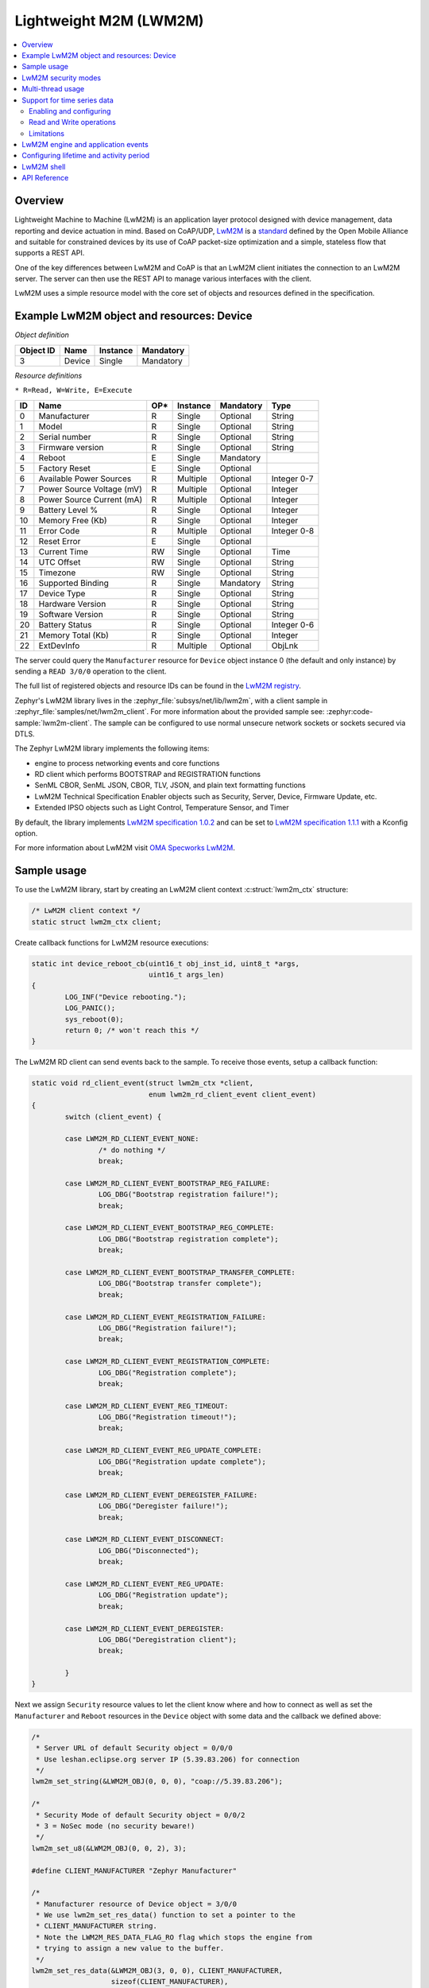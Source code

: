 .. _lwm2m_interface:

Lightweight M2M (LWM2M)
#######################

.. contents::
    :local:
    :depth: 2

Overview
********

Lightweight Machine to Machine (LwM2M) is an application layer protocol
designed with device management, data reporting and device actuation in mind.
Based on CoAP/UDP, `LwM2M`_ is a
`standard <http://openmobilealliance.org/release/LightweightM2M/>`_ defined by
the Open Mobile Alliance and suitable for constrained devices by its use of
CoAP packet-size optimization and a simple, stateless flow that supports a
REST API.

One of the key differences between LwM2M and CoAP is that an LwM2M client
initiates the connection to an LwM2M server.  The server can then use the
REST API to manage various interfaces with the client.

LwM2M uses a simple resource model with the core set of objects and resources
defined in the specification.

Example LwM2M object and resources: Device
******************************************

*Object definition*

.. list-table::
   :header-rows: 1

   * - Object ID
     - Name
     - Instance
     - Mandatory

   * - 3
     - Device
     - Single
     - Mandatory

*Resource definitions*

``* R=Read, W=Write, E=Execute``

.. list-table::
   :header-rows: 1

   * - ID
     - Name
     - OP\*
     - Instance
     - Mandatory
     - Type

   * - 0
     - Manufacturer
     - R
     - Single
     - Optional
     - String

   * - 1
     - Model
     - R
     - Single
     - Optional
     - String

   * - 2
     - Serial number
     - R
     - Single
     - Optional
     - String

   * - 3
     - Firmware version
     - R
     - Single
     - Optional
     - String

   * - 4
     - Reboot
     - E
     - Single
     - Mandatory
     -

   * - 5
     - Factory Reset
     - E
     - Single
     - Optional
     -

   * - 6
     - Available Power Sources
     - R
     - Multiple
     - Optional
     - Integer 0-7

   * - 7
     - Power Source Voltage (mV)
     - R
     - Multiple
     - Optional
     - Integer

   * - 8
     - Power Source Current (mA)
     - R
     - Multiple
     - Optional
     - Integer

   * - 9
     - Battery Level %
     - R
     - Single
     - Optional
     - Integer

   * - 10
     - Memory Free (Kb)
     - R
     - Single
     - Optional
     - Integer

   * - 11
     - Error Code
     - R
     - Multiple
     - Optional
     - Integer 0-8

   * - 12
     - Reset Error
     - E
     - Single
     - Optional
     -

   * - 13
     - Current Time
     - RW
     - Single
     - Optional
     - Time

   * - 14
     - UTC Offset
     - RW
     - Single
     - Optional
     - String

   * - 15
     - Timezone
     - RW
     - Single
     - Optional
     - String

   * - 16
     - Supported Binding
     - R
     - Single
     - Mandatory
     - String

   * - 17
     - Device Type
     - R
     - Single
     - Optional
     - String

   * - 18
     - Hardware Version
     - R
     - Single
     - Optional
     - String

   * - 19
     - Software Version
     - R
     - Single
     - Optional
     - String

   * - 20
     - Battery Status
     - R
     - Single
     - Optional
     - Integer 0-6

   * - 21
     - Memory Total (Kb)
     - R
     - Single
     - Optional
     - Integer

   * - 22
     - ExtDevInfo
     - R
     - Multiple
     - Optional
     - ObjLnk

The server could query the ``Manufacturer`` resource for ``Device`` object
instance 0 (the default and only instance) by sending a ``READ 3/0/0``
operation to the client.

The full list of registered objects and resource IDs can be found in the
`LwM2M registry`_.

Zephyr's LwM2M library lives in the :zephyr_file:`subsys/net/lib/lwm2m`, with a
client sample in :zephyr_file:`samples/net/lwm2m_client`.  For more information
about the provided sample see: :zephyr:code-sample:`lwm2m-client`. The sample can be
configured to use normal unsecure network sockets or sockets secured via DTLS.

The Zephyr LwM2M library implements the following items:

* engine to process networking events and core functions
* RD client which performs BOOTSTRAP and REGISTRATION functions
* SenML CBOR, SenML JSON, CBOR, TLV, JSON, and plain text formatting functions
* LwM2M Technical Specification Enabler objects such as Security, Server,
  Device, Firmware Update, etc.
* Extended IPSO objects such as Light Control, Temperature Sensor, and Timer

By default, the library implements `LwM2M specification 1.0.2`_ and can be set to
`LwM2M specification 1.1.1`_ with a Kconfig option.

For more information about LwM2M visit `OMA Specworks LwM2M`_.

Sample usage
************

To use the LwM2M library, start by creating an LwM2M client context
:c:struct:`lwm2m_ctx` structure:

.. code-block:: c

	/* LwM2M client context */
	static struct lwm2m_ctx client;

Create callback functions for LwM2M resource executions:

.. code-block:: c

	static int device_reboot_cb(uint16_t obj_inst_id, uint8_t *args,
				    uint16_t args_len)
	{
		LOG_INF("Device rebooting.");
		LOG_PANIC();
		sys_reboot(0);
		return 0; /* won't reach this */
	}

The LwM2M RD client can send events back to the sample.  To receive those
events, setup a callback function:

.. code-block:: c

	static void rd_client_event(struct lwm2m_ctx *client,
				    enum lwm2m_rd_client_event client_event)
	{
		switch (client_event) {

		case LWM2M_RD_CLIENT_EVENT_NONE:
			/* do nothing */
			break;

		case LWM2M_RD_CLIENT_EVENT_BOOTSTRAP_REG_FAILURE:
			LOG_DBG("Bootstrap registration failure!");
			break;

		case LWM2M_RD_CLIENT_EVENT_BOOTSTRAP_REG_COMPLETE:
			LOG_DBG("Bootstrap registration complete");
			break;

		case LWM2M_RD_CLIENT_EVENT_BOOTSTRAP_TRANSFER_COMPLETE:
			LOG_DBG("Bootstrap transfer complete");
			break;

		case LWM2M_RD_CLIENT_EVENT_REGISTRATION_FAILURE:
			LOG_DBG("Registration failure!");
			break;

		case LWM2M_RD_CLIENT_EVENT_REGISTRATION_COMPLETE:
			LOG_DBG("Registration complete");
			break;

		case LWM2M_RD_CLIENT_EVENT_REG_TIMEOUT:
			LOG_DBG("Registration timeout!");
			break;

		case LWM2M_RD_CLIENT_EVENT_REG_UPDATE_COMPLETE:
			LOG_DBG("Registration update complete");
			break;

		case LWM2M_RD_CLIENT_EVENT_DEREGISTER_FAILURE:
			LOG_DBG("Deregister failure!");
			break;

		case LWM2M_RD_CLIENT_EVENT_DISCONNECT:
			LOG_DBG("Disconnected");
			break;

		case LWM2M_RD_CLIENT_EVENT_REG_UPDATE:
			LOG_DBG("Registration update");
			break;

		case LWM2M_RD_CLIENT_EVENT_DEREGISTER:
			LOG_DBG("Deregistration client");
			break;

		}
	}

Next we assign ``Security`` resource values to let the client know where and how
to connect as well as set the ``Manufacturer`` and ``Reboot`` resources in the
``Device`` object with some data and the callback we defined above:

.. code-block:: c

	/*
	 * Server URL of default Security object = 0/0/0
	 * Use leshan.eclipse.org server IP (5.39.83.206) for connection
	 */
	lwm2m_set_string(&LWM2M_OBJ(0, 0, 0), "coap://5.39.83.206");

	/*
	 * Security Mode of default Security object = 0/0/2
	 * 3 = NoSec mode (no security beware!)
	 */
	lwm2m_set_u8(&LWM2M_OBJ(0, 0, 2), 3);

	#define CLIENT_MANUFACTURER "Zephyr Manufacturer"

	/*
	 * Manufacturer resource of Device object = 3/0/0
	 * We use lwm2m_set_res_data() function to set a pointer to the
	 * CLIENT_MANUFACTURER string.
	 * Note the LWM2M_RES_DATA_FLAG_RO flag which stops the engine from
	 * trying to assign a new value to the buffer.
	 */
	lwm2m_set_res_data(&LWM2M_OBJ(3, 0, 0), CLIENT_MANUFACTURER,
			   sizeof(CLIENT_MANUFACTURER),
			   LWM2M_RES_DATA_FLAG_RO);

	/* Reboot resource of Device object = 3/0/4 */
	lwm2m_register_exec_callback(&LWM2M_OBJ(3, 0, 4), device_reboot_cb);

Lastly, we start the LwM2M RD client (which in turn starts the LwM2M engine).
The second parameter of :c:func:`lwm2m_rd_client_start` is the client
endpoint name.  This is important as it needs to be unique per LwM2M server:

.. code-block:: c

	(void)memset(&client, 0x0, sizeof(client));
	lwm2m_rd_client_start(&client, "unique-endpoint-name", 0, rd_client_event);

.. _lwm2m_security:

LwM2M security modes
********************

The Zephyr LwM2M library can be used either without security or use DTLS to secure the communication channel.
When using DTLS with the LwM2M engine, PSK (Pre-Shared Key) and X.509 certificates are the security modes that can be used to secure the communication.
The engine uses LwM2M Security object (Id 0) to read the stored credentials and feed keys from the security object into
the TLS credential subsystem, see :ref:`secure sockets documentation <secure_sockets_interface>`.
Enable the :kconfig:option:`CONFIG_LWM2M_DTLS_SUPPORT` Kconfig option to use the security.

Depending on the selected mode, the security object must contain following data:

PSK
  Security Mode (Resource ID 2) set to zero (Pre-Shared Key mode).
  Identity (Resource ID 3) contains PSK ID in binary form.
  Secret key (Resource ID 5) contains the PSK key in binary form.
  If the key or identity is provided as a hex string, it must be converted to binary before storing into the security object.

X509
  When X509 certificates are used, set Security Mode (ID 2) to ``2`` (Certificate mode).
  Identity (ID 3) is used to store the client certificate and Secret key (ID 5) must have a private key associated with the certificate.
  Server Public Key resource (ID 4) must contain a server certificate or CA certificate used to sign the certificate chain.
  If the :kconfig:option:`CONFIG_MBEDTLS_PEM_CERTIFICATE_FORMAT` Kconfig option is enabled, certificates and private key can be entered in PEM format.
  Otherwise, they must be in binary DER format.

NoSec
  When no security is used, set Security Mode (Resource ID 2) to ``3`` (NoSec).

In all modes, Server URI resource (ID 0) must contain the full URI for the target server.
When DNS names are used, the DNS resolver must be enabled.

LwM2M stack provides callbacks in the :c:struct:`lwm2m_ctx` structure.
They are used to feed keys from the LwM2M security object into the TLS credential subsystem.
By default, these callbacks can be left as NULL pointers, in which case default callbacks are used.
When an external TLS stack, or non-default socket options are required, you can overwrite the :c:func:`lwm2m_ctx.load_credentials` or :c:func:`lwm2m_ctx.set_socketoptions` callbacks.

An example of setting up the security object for PSK mode:

.. code-block:: c

	/* "000102030405060708090a0b0c0d0e0f" */
	static unsigned char client_psk[] = {
		0x00, 0x01, 0x02, 0x03, 0x04, 0x05, 0x06, 0x07,
		0x08, 0x09, 0x0a, 0x0b, 0x0c, 0x0d, 0x0e, 0x0f
	};

	static const char client_identity[] = "Client_identity";

	lwm2m_set_string(&LWM2M_OBJ(LWM2M_OBJECT_SECURITY_ID, 0, 0), "coaps://lwm2m.example.com");
	lwm2m_set_u8(&LWM2M_OBJ(LWM2M_OBJECT_SECURITY_ID, 0, 2), LWM2M_SECURITY_PSK);
	/* Set the client identity as a string, but this could be binary as well */
	lwm2m_set_string(&LWM2M_OBJ(LWM2M_OBJECT_SECURITY_ID, 0, 3), client_identity);
	/* Set the client pre-shared key (PSK) */
	lwm2m_set_opaque(&LWM2M_OBJ(LWM2M_OBJECT_SECURITY_ID, 0, 5), client_psk, sizeof(client_psk));

An example of setting up the security object for X509 certificate mode:

.. code-block:: c

	static const char certificate[] = "-----BEGIN CERTIFICATE-----\nMIIB6jCCAY+gAw...";
	static const char key[] = "-----BEGIN EC PRIVATE KEY-----\nMHcCAQ...";
	static const char root_ca[] = "-----BEGIN CERTIFICATE-----\nMIIBaz...";

	lwm2m_set_string(&LWM2M_OBJ(LWM2M_OBJECT_SECURITY_ID, 0, 0), "coaps://lwm2m.example.com");
	lwm2m_set_u8(&LWM2M_OBJ(LWM2M_OBJECT_SECURITY_ID, 0, 2), LWM2M_SECURITY_CERT);
	lwm2m_set_string(&LWM2M_OBJ(LWM2M_OBJECT_SECURITY_ID, 0, 3), certificate);
	lwm2m_set_string(&LWM2M_OBJ(LWM2M_OBJECT_SECURITY_ID, 0, 5), key);
	lwm2m_set_string(&LWM2M_OBJ(LWM2M_OBJECT_SECURITY_ID, 0, 5), root_ca);

Before calling :c:func:`lwm2m_rd_client_start` assign the tls_tag # where the
LwM2M library should store the DTLS information prior to connection (normally a
value of 1 is ok here).

.. code-block:: c

	(void)memset(&client, 0x0, sizeof(client));
	client.tls_tag = 1; /* <---- */
	lwm2m_rd_client_start(&client, "endpoint-name", 0, rd_client_event);

For a more detailed LwM2M client sample see: :zephyr:code-sample:`lwm2m-client`.

Multi-thread usage
******************
Writing a value to a resource can be done using functions like lwm2m_set_u8. When writing
to multiple resources, the function lwm2m_registry_lock will ensure that the
client halts until all writing operations are finished:

.. code-block:: c

  lwm2m_registry_lock();
  lwm2m_set_u32(&LWM2M_OBJ(1, 0, 1), 60);
  lwm2m_set_u8(&LWM2M_OBJ(5, 0, 3), 0);
  lwm2m_set_f64(&LWM2M_OBJ(3303, 0, 5700), value);
  lwm2m_registry_unlock();

This is especially useful if the server is composite-observing the resources being
written to. Locking will then ensure that the client only updates and sends notifications
to the server after all operations are done, resulting in fewer messages in general.

Support for time series data
****************************

LwM2M version 1.1 adds support for SenML CBOR and SenML JSON data formats. These data formats add
support for time series data. Time series formats can be used for READ, NOTIFY and SEND operations.
When data cache is enabled for a resource, each write will create a timestamped entry in a cache,
and its content is then returned as a content in in READ, NOTIFY or SEND operation for a given
resource.

Data cache is only supported for resources with a fixed data size.

Supported resource types:

* Signed and unsigned 8-64-bit integers
* Float
* Boolean

Enabling and configuring
========================

Enable data cache by selecting :kconfig:option:`CONFIG_LWM2M_RESOURCE_DATA_CACHE_SUPPORT`.
Application needs to allocate an array of :c:struct:`lwm2m_time_series_elem` structures and then
enable the cache by calling :c:func:`lwm2m_engine_enable_cache` for a given resource. Earch resource
must be enabled separately and each resource needs their own storage.

.. code-block:: c

  /* Allocate data cache storage */
  static struct lwm2m_time_series_elem temperature_cache[10];
  /* Enable data cache */
  lwm2m_engine_enable_cache(LWM2M_PATH(IPSO_OBJECT_TEMP_SENSOR_ID, 0, SENSOR_VALUE_RID),
          temperature_cache, ARRAY_SIZE(temperature_cache));

LwM2M engine have room for four resources that have cache enabled. Limit can be increased by
changing :kconfig:option:`CONFIG_LWM2M_MAX_CACHED_RESOURCES`. This affects a static memory usage of
engine.

Data caches depends on one of the SenML data formats
:kconfig:option:`CONFIG_LWM2M_RW_SENML_CBOR_SUPPORT` or
:kconfig:option:`CONFIG_LWM2M_RW_SENML_JSON_SUPPORT` and needs :kconfig:option:`CONFIG_POSIX_CLOCK`
so it can request a timestamp from the system and :kconfig:option:`CONFIG_RING_BUFFER` for ring
buffer.

Read and Write operations
=========================

Full content of data cache is written into a payload when any READ, SEND or NOTIFY operation
internally reads the content of a given resource. This has a side effect that any read callbacks
registered for a that resource are ignored when cache is enabled.
Data is written into a cache when any of the ``lwm2m_set_*`` functions are called. To filter
the data entering the cache, application may register a validation callback using
:c:func:`lwm2m_register_validate_callback`.

Limitations
===========

Cache size should be manually set so small that the content can fit normal packets sizes.
When cache is full, new values are dropped.

LwM2M engine and application events
***********************************

The Zephyr LwM2M engine defines events that can be sent back to the application through callback
functions.
The engine state machine shows when the events are spawned.
Events depicted in the diagram are listed in the table.
The events are prefixed with ``LWM2M_RD_CLIENT_EVENT_``.

.. figure:: images/lwm2m_engine_state_machine.png
    :alt: LwM2M engine state machine

    State machine for the LwM2M engine

.. list-table:: LwM2M RD Client events
   :widths: auto
   :header-rows: 1

   * - Event ID
     - Event Name
     - Description
     - Actions
   * - 0
     - NONE
     - No event
     - Do nothing
   * - 1
     - BOOTSTRAP_REG_FAILURE
     - Bootstrap registration failed.
       Occurs if there is a timeout or failure in bootstrap registration.
     - Retry bootstrap
   * - 2
     - BOOTSTRAP_REG_COMPLETE
     - Bootstrap registration complete.
       Occurs after successful bootstrap registration.
     - No actions needed
   * - 3
     - BOOTSTRAP_TRANSFER_COMPLETE
     - Bootstrap finish command received from the server.
     - No actions needed, client proceeds to registration.
   * - 4
     - REGISTRATION_FAILURE
     - Registration to LwM2M server failed.
       Occurs if there is a failure in the registration.
     - Retry registration
   * - 5
     - REGISTRATION_COMPLETE
     - Registration to LwM2M server successful.
       Occurs after a successful registration reply from the LwM2M server
       or when session resumption is used.
     - No actions needed
   * - 6
     - REG_TIMEOUT
     - Registration or registration update timeout.
       Occurs if there is a timeout during registration.
       NOTE: If registration fails without a timeout,
       a full registration is triggered automatically and
       no registration update failure event is generated.
     - No actions needed, client proceeds to re-registration automatically.
   * - 7
     - REG_UPDATE_COMPLETE
     - Registration update completed.
       Occurs after successful registration update reply from the LwM2M server.
     - No actions needed
   * - 8
     - DEREGISTER_FAILURE
     - Deregistration to LwM2M server failed.
       Occurs if there is a timeout or failure in the deregistration.
     - No actions needed, client proceeds to idle state automatically.
   * - 9
     - DISCONNECT
     - Disconnected from LwM2M server.
       Occurs if there is a timeout during communication with server.
       Also triggered after deregistration has been done.
     - If connection is required, the application should restart the client.
   * - 10
     - QUEUE_MODE_RX_OFF
     - Used only in queue mode, not actively listening for incoming packets.
       In queue mode the client is not required to actively listen for the incoming packets
       after a configured time period.
     - No actions needed
   * - 11
     - ENGINE_SUSPENDED
     - Indicate that client has now paused as a result of calling :c:func:`lwm2m_engine_pause`.
       State machine is no longer running and the handler thread is suspended.
       All timers are stopped so notifications are not triggered.
     - Engine can be resumed by calling :c:func:`lwm2m_engine_resume`.
   * - 12
     - NETWORK_ERROR
     - Sending messages to the network failed too many times.
       If sending a message fails, it will be retried.
       If the retry counter reaches its limits, this event will be triggered.
     - No actions needed, client will do a re-registrate automatically.


Configuring lifetime and activity period
****************************************

In LwM2M engine, there are three Kconfig options and one runtime value that configures how often the
client will send LwM2M Update message.

.. list-table:: Update period variables
   :widths: auto
   :header-rows: 1

   * - Variable
     - Effect
   * - LwM2M registration lifetime
     - The lifetime parameter in LwM2M specifies how long a device's registration with an LwM2M server remains valid.
       Device is expected to send LwM2M Update message before the lifetime exprires.
   * - :kconfig:option:`CONFIG_LWM2M_ENGINE_DEFAULT_LIFETIME`
     - Default lifetime value, unless set by the bootstrap server.
       Also defines lower limit that client accepts as a lifetime.
   * - :kconfig:option:`CONFIG_LWM2M_UPDATE_PERIOD`
     - How long the client can stay idle before sending a next update.
   * - :kconfig:option:`CONFIG_LWM2M_SECONDS_TO_UPDATE_EARLY`
     - Minimum time margin to send the update message before the registration lifetime expires.

.. figure:: images/lwm2m_lifetime_seconds_early.png
    :alt: LwM2M seconds to update early

    Default way of calculating when to update registration.

By default, the client uses :kconfig:option:`CONFIG_LWM2M_SECONDS_TO_UPDATE_EARLY` to calculate how
many seconds before the expiration of lifetime it is going to send the registration update.
The problem with default mode is when the server changes the lifetime of the registration.
This is then affecting the period of updates the client is doing.
If this is used with the QUEUE mode, which is typical in IPv4 networks, it is also affecting the
period of when the device is reachable from the server.

.. figure:: images/lwm2m_lifetime_both.png
    :alt: LwM2M update time when both values are set

    Update time is controlled by UPDATE_PERIOD.

When also the :kconfig:option:`CONFIG_LWM2M_UPDATE_PERIOD` is set, time to send the update message
is the earliest when any of these values expire. This allows setting long lifetime for the
registration and configure the period accurately, even if server changes the lifetime parameter.

In runtime, the update frequency is limited to once in 15 seconds to avoid flooding.

.. _lwm2m_shell:

LwM2M shell
***********
For testing the client it is possible to enable Zephyr's shell and LwM2M specific commands which
support changing the state of the client. Operations supported are read, write and execute
resources. Client start, stop, pause and resume are also available. The feature is enabled by
selecting :kconfig:option:`CONFIG_LWM2M_SHELL`. The shell is meant for testing so productions
systems should not enable it.

One imaginable scenario, where to use the shell, would be executing client side actions over UART
when a server side tests would require those. It is assumed that not all tests are able to trigger
required actions from the server side.

.. code-block:: console

  uart:~$ lwm2m
  lwm2m - LwM2M commands
  Subcommands:
    send    :send PATHS
            LwM2M SEND operation

    exec    :exec PATH [PARAM]
            Execute a resource

    read    :read PATH [OPTIONS]
            Read value from LwM2M resource
            -x   Read value as hex stream (default)
            -s   Read value as string
            -b   Read value as bool (1/0)
            -uX  Read value as uintX_t
            -sX  Read value as intX_t
            -f   Read value as float
            -t   Read value as time_t

    write   :write PATH [OPTIONS] VALUE
            Write into LwM2M resource
            -s   Write value as string (default)
            -b   Write value as bool
            -uX  Write value as uintX_t
            -sX  Write value as intX_t
            -f   Write value as float
            -t   Write value as time_t

    create  :create PATH
            Create object or resource instance

    delete  :delete PATH
            Delete object or resource instance

    cache   :cache PATH NUM
            Enable data cache for resource
            PATH is LwM2M path
            NUM how many elements to cache

    start   :start EP_NAME [BOOTSTRAP FLAG]
            Start the LwM2M RD (Registration / Discovery) Client
            -b   Set the bootstrap flag (default 0)

    stop    :stop [OPTIONS]
            Stop the LwM2M RD (De-register) Client
            -f   Force close the connection

    update  :Trigger Registration Update of the LwM2M RD Client

    pause   :LwM2M engine thread pause
    resume  :LwM2M engine thread resume
    lock    :Lock the LwM2M registry
    unlock  :Unlock the LwM2M registry




.. _lwm2m_api_reference:

API Reference
*************


.. _LwM2M:
   https://www.omaspecworks.org/what-is-oma-specworks/iot/lightweight-m2m-lwm2m/

.. _LwM2M registry:
   http://www.openmobilealliance.org/wp/OMNA/LwM2M/LwM2MRegistry.html

.. _OMA Specworks LwM2M:
   https://www.omaspecworks.org/what-is-oma-specworks/iot/lightweight-m2m-lwm2m/

.. _LwM2M specification 1.0.2:
   http://openmobilealliance.org/release/LightweightM2M/V1_0_2-20180209-A/OMA-TS-LightweightM2M-V1_0_2-20180209-A.pdf

.. _LwM2M specification 1.1.1:
   http://openmobilealliance.org/release/LightweightM2M/V1_1_1-20190617-A/

